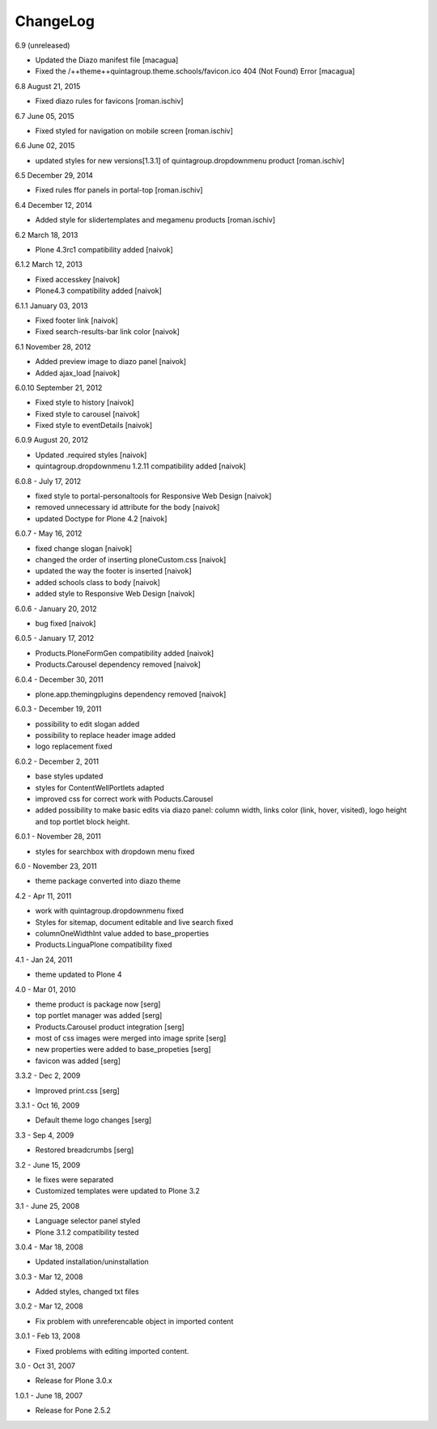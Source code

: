 ChangeLog
---------

6.9 (unreleased)

- Updated the Diazo manifest file [macagua]

- Fixed the /++theme++quintagroup.theme.schools/favicon.ico 404 (Not Found) Error [macagua]

6.8 August 21, 2015

- Fixed diazo rules for favicons [roman.ischiv]

6.7 June 05, 2015

- Fixed styled for navigation on mobile screen [roman.ischiv]

6.6 June 02, 2015

- updated styles for new versions[1.3.1] of quintagroup.dropdownmenu product [roman.ischiv] 

6.5 December 29, 2014

- Fixed rules ffor panels in portal-top [roman.ischiv]

6.4 December 12, 2014
	
- Added style for slidertemplates and megamenu products [roman.ischiv]

6.2 March 18, 2013

- Plone 4.3rc1 compatibility added [naivok]

6.1.2 March 12, 2013

- Fixed accesskey [naivok]
- Plone4.3 compatibility added [naivok]

6.1.1 January 03, 2013

- Fixed footer link [naivok]
- Fixed search-results-bar link color [naivok]

6.1 November 28, 2012

- Added preview image to diazo panel [naivok]
- Added ajax_load [naivok]

6.0.10 September 21, 2012

- Fixed style to history [naivok]
- Fixed style to carousel [naivok]
- Fixed style to eventDetails [naivok]

6.0.9 August 20, 2012

- Updated .required styles [naivok]
- quintagroup.dropdownmenu 1.2.11 compatibility added [naivok]

6.0.8 - July 17, 2012

- fixed style to portal-personaltools for Responsive Web Design [naivok]
- removed unnecessary id attribute for the body [naivok]
- updated Doctype for Plone 4.2 [naivok]

6.0.7 - May 16, 2012

- fixed change slogan [naivok]
- changed the order of inserting ploneCustom.css [naivok]
- updated the way the footer is inserted [naivok]
- added schools class to body [naivok]
- added style to Responsive Web Design [naivok]

6.0.6 - January 20, 2012

- bug fixed [naivok]

6.0.5 - January 17, 2012

- Products.PloneFormGen compatibility added [naivok]
- Products.Carousel dependency removed [naivok]

6.0.4 - December 30, 2011

- plone.app.themingplugins dependency removed [naivok]

6.0.3 - December 19, 2011

- possibility to edit slogan added
- possibility to replace header image added
- logo replacement fixed 

6.0.2 - December 2, 2011

- base styles updated
- styles for ContentWellPortlets adapted
- improved css for correct work with Poducts.Carousel
- added possibility to make basic edits via diazo panel: column width, 
  links color (link, hover, visited), logo height and top portlet block height.

6.0.1 - November 28, 2011

- styles for searchbox with dropdown menu fixed

6.0 - November 23, 2011

- theme package converted into diazo theme

4.2 - Apr 11, 2011

- work with quintagroup.dropdownmenu fixed
- Styles for sitemap, document editable and live search fixed
- columnOneWidthInt value added to base_properties
- Products.LinguaPlone compatibility fixed

4.1 - Jan 24, 2011

- theme updated to Plone 4

4.0 - Mar 01, 2010

- theme product is package now [serg]
- top portlet manager was added [serg]
- Products.Carousel product integration [serg]
- most of css images were merged into image sprite [serg]
- new properties were added to base_propeties [serg]
- favicon was added [serg]

3.3.2 - Dec 2, 2009

- Improved print.css [serg]

3.3.1 - Oct 16, 2009

- Default theme logo changes [serg]

3.3 - Sep 4, 2009

- Restored breadcrumbs [serg]

3.2 - June 15, 2009

- Ie fixes were separated
- Customized templates were updated to Plone 3.2

3.1 - June 25, 2008

- Language selector panel styled
- Plone 3.1.2 compatibility tested

3.0.4 - Mar 18, 2008

- Updated installation/uninstallation

3.0.3 - Mar 12, 2008

- Added styles, changed txt files

3.0.2 - Mar 12, 2008

- Fix problem with unreferencable object in imported content

3.0.1 - Feb 13, 2008

- Fixed problems with editing imported content.

3.0 - Oct 31, 2007

- Release for Plone 3.0.x

1.0.1 - June 18, 2007

- Release for Pone 2.5.2